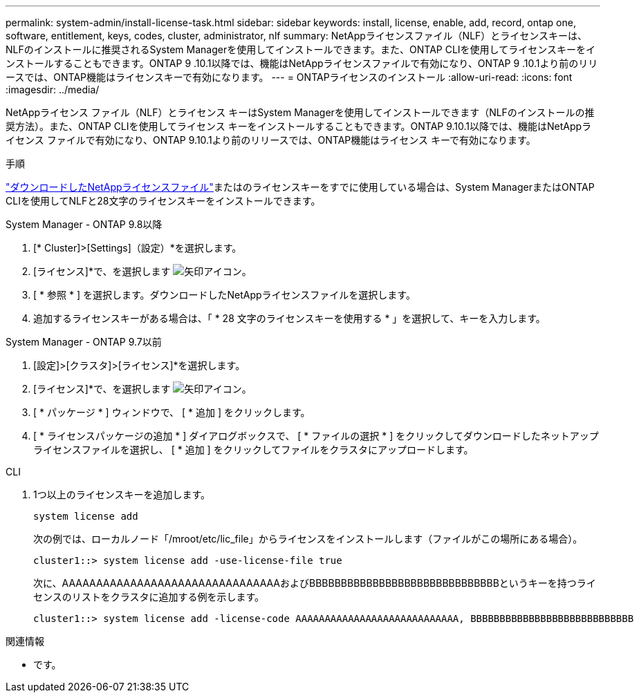 ---
permalink: system-admin/install-license-task.html 
sidebar: sidebar 
keywords: install, license, enable, add, record, ontap one, software, entitlement, keys, codes, cluster, administrator, nlf 
summary: NetAppライセンスファイル（NLF）とライセンスキーは、NLFのインストールに推奨されるSystem Managerを使用してインストールできます。また、ONTAP CLIを使用してライセンスキーをインストールすることもできます。ONTAP 9 .10.1以降では、機能はNetAppライセンスファイルで有効になり、ONTAP 9 .10.1より前のリリースでは、ONTAP機能はライセンスキーで有効になります。 
---
= ONTAPライセンスのインストール
:allow-uri-read: 
:icons: font
:imagesdir: ../media/


[role="lead"]
NetAppライセンス ファイル（NLF）とライセンス キーはSystem Managerを使用してインストールできます（NLFのインストールの推奨方法）。また、ONTAP CLIを使用してライセンス キーをインストールすることもできます。ONTAP 9.10.1以降では、機能はNetAppライセンス ファイルで有効になり、ONTAP 9.10.1より前のリリースでは、ONTAP機能はライセンス キーで有効になります。

.手順
link:../system-admin/download-nlf-task.html["ダウンロードしたNetAppライセンスファイル"]またはのライセンスキーをすでに使用している場合は、System ManagerまたはONTAP CLIを使用してNLFと28文字のライセンスキーをインストールできます。

[role="tabbed-block"]
====
.System Manager - ONTAP 9.8以降
--
. [* Cluster]>[Settings]（設定）*を選択します。
. [ライセンス]*で、を選択します image:icon_arrow.gif["矢印アイコン"]。
. [ * 参照 * ] を選択します。ダウンロードしたNetAppライセンスファイルを選択します。
. 追加するライセンスキーがある場合は、「 * 28 文字のライセンスキーを使用する * 」を選択して、キーを入力します。


--
.System Manager - ONTAP 9.7以前
--
. [設定]>[クラスタ]>[ライセンス]*を選択します。
. [ライセンス]*で、を選択します image:icon_arrow.gif["矢印アイコン"]。
. [ * パッケージ * ] ウィンドウで、 [ * 追加 ] をクリックします。
. [ * ライセンスパッケージの追加 * ] ダイアログボックスで、 [ * ファイルの選択 * ] をクリックしてダウンロードしたネットアップライセンスファイルを選択し、 [ * 追加 ] をクリックしてファイルをクラスタにアップロードします。


--
.CLI
--
. 1つ以上のライセンスキーを追加します。
+
[source, cli]
----
system license add
----
+
次の例では、ローカルノード「/mroot/etc/lic_file」からライセンスをインストールします（ファイルがこの場所にある場合）。

+
[listing]
----
cluster1::> system license add -use-license-file true
----
+
次に、AAAAAAAAAAAAAAAAAAAAAAAAAAAAAAAAおよびBBBBBBBBBBBBBBBBBBBBBBBBBBBBBBというキーを持つライセンスのリストをクラスタに追加する例を示します。

+
[listing]
----
cluster1::> system license add -license-code AAAAAAAAAAAAAAAAAAAAAAAAAAAA, BBBBBBBBBBBBBBBBBBBBBBBBBBBB
----


--
====
.関連情報
* です。

